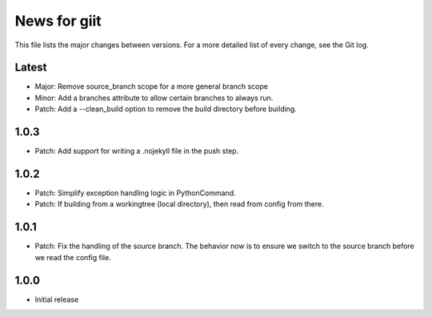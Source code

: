 News for giit
=============

This file lists the major changes between versions. For a more detailed list of
every change, see the Git log.

Latest
------
* Major: Remove source_branch scope for a more general branch scope
* Minor: Add a branches attribute to allow certain branches to
  always run.
* Patch: Add a --clean_build option to remove the build directory
  before building.

1.0.3
-----
* Patch: Add support for writing a .nojekyll file in the push step.

1.0.2
-----
* Patch: Simplify exception handling logic in PythonCommand.
* Patch: If building from a workingtree (local directory), then
  read from config from there.

1.0.1
-----
* Patch: Fix the handling of the source branch. The behavior now is
  to ensure we switch to the source branch before we read the config
  file.

1.0.0
-----
* Initial release
